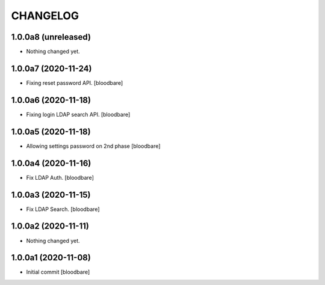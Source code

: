 CHANGELOG
=========

1.0.0a8 (unreleased)
--------------------

- Nothing changed yet.


1.0.0a7 (2020-11-24)
--------------------

- Fixing reset password API.
  [bloodbare]


1.0.0a6 (2020-11-18)
--------------------

- Fixing login LDAP search API.
  [bloodbare]


1.0.0a5 (2020-11-18)
--------------------

- Allowing settings password on 2nd phase
  [bloodbare]


1.0.0a4 (2020-11-16)
--------------------

- Fix LDAP Auth.
  [bloodbare]


1.0.0a3 (2020-11-15)
--------------------

- Fix LDAP Search.
  [bloodbare]


1.0.0a2 (2020-11-11)
--------------------

- Nothing changed yet.


1.0.0a1 (2020-11-08)
--------------------

- Initial commit
  [bloodbare]
